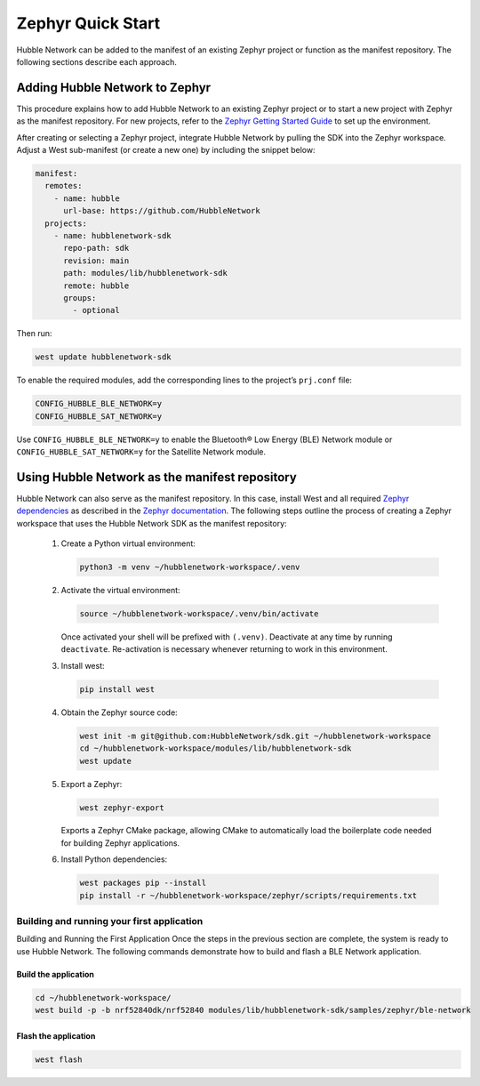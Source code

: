 .. _zephyr_quick_start:

Zephyr Quick Start
==================

Hubble Network can be added to the manifest of an existing Zephyr project or
function as the manifest repository. The following sections describe each
approach.

Adding Hubble Network to Zephyr
*******************************

This procedure explains how to add Hubble Network to an existing Zephyr
project or to start a new project with Zephyr as the manifest repository. For
new projects, refer to the `Zephyr Getting Started Guide <https://docs
.zephyrproject.org/4.2.0/getting_started/index.html>`_ to set up the
environment.

After creating or selecting a Zephyr project, integrate Hubble Network by
pulling the SDK into the Zephyr workspace. Adjust a West sub-manifest (or
create a new one) by including the snippet below:

.. code-block:: yaml

   manifest:
     remotes:
       - name: hubble
         url-base: https://github.com/HubbleNetwork
     projects:
       - name: hubblenetwork-sdk
         repo-path: sdk
         revision: main
         path: modules/lib/hubblenetwork-sdk
         remote: hubble
         groups:
           - optional

Then run:

.. code-block:: bash

   west update hubblenetwork-sdk

To enable the required modules, add the corresponding lines to the project’s
``prj.conf`` file:

.. code-block::

    CONFIG_HUBBLE_BLE_NETWORK=y
    CONFIG_HUBBLE_SAT_NETWORK=y

Use ``CONFIG_HUBBLE_BLE_NETWORK=y`` to enable the Bluetooth® Low Energy (BLE) Network module or
``CONFIG_HUBBLE_SAT_NETWORK=y`` for the Satellite Network module.

Using Hubble Network as the manifest repository
***********************************************

Hubble Network can also serve as the manifest repository. In this case,
install West and all required `Zephyr dependencies
<https://docs.zephyrproject.org/4.2.0/develop/getting_started/index
.html#install-dependencies>`_ as described in the `Zephyr documentation <https://docs.zephyrproject
.org/4.2.0/develop/toolchains/zephyr_sdk.html#zephyr-sdk-installation>`_. The
following steps outline the process of creating a Zephyr workspace that uses the Hubble Network SDK as the manifest repository:


.. _Python virtual environment: https://docs.python.org/3/library/venv.html

      #. Create a Python virtual environment:

         .. code-block:: bash

            python3 -m venv ~/hubblenetwork-workspace/.venv

      #. Activate the virtual environment:

         .. code-block:: bash

            source ~/hubblenetwork-workspace/.venv/bin/activate

         Once activated your shell will be prefixed with ``(.venv)``.
         Deactivate at any time by running ``deactivate``. Re-activation is
         necessary whenever returning to work in this environment.

      #. Install west:

         .. code-block:: bash

            pip install west

      #. Obtain the Zephyr source code:

         .. code-block:: bash

            west init -m git@github.com:HubbleNetwork/sdk.git ~/hubblenetwork-workspace
            cd ~/hubblenetwork-workspace/modules/lib/hubblenetwork-sdk
            west update

      #. Export a Zephyr:

         .. code-block:: bash

            west zephyr-export

         Exports a Zephyr CMake package, allowing CMake to automatically load
         the boilerplate code needed for building Zephyr applications.

      #. Install Python dependencies:

         .. code-block:: bash

            west packages pip --install
            pip install -r ~/hubblenetwork-workspace/zephyr/scripts/requirements.txt



Building and running your first application
+++++++++++++++++++++++++++++++++++++++++++

Building and Running the First Application Once the steps in the previous
section are complete, the system is ready to use Hubble Network. The following
commands demonstrate how to build and flash a BLE Network application.

Build the application
---------------------


.. code-block:: bash

   cd ~/hubblenetwork-workspace/
   west build -p -b nrf52840dk/nrf52840 modules/lib/hubblenetwork-sdk/samples/zephyr/ble-network

Flash the application
---------------------

.. code-block:: bash

   west flash

